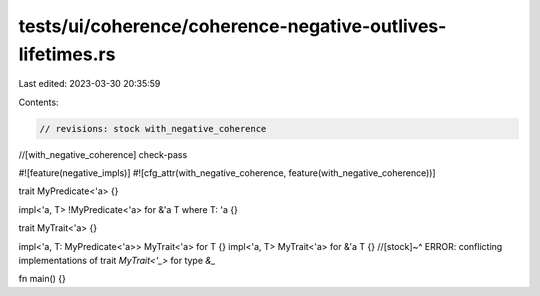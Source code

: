 tests/ui/coherence/coherence-negative-outlives-lifetimes.rs
===========================================================

Last edited: 2023-03-30 20:35:59

Contents:

.. code-block:: rs

    // revisions: stock with_negative_coherence
//[with_negative_coherence] check-pass

#![feature(negative_impls)]
#![cfg_attr(with_negative_coherence, feature(with_negative_coherence))]

trait MyPredicate<'a> {}

impl<'a, T> !MyPredicate<'a> for &'a T where T: 'a {}

trait MyTrait<'a> {}

impl<'a, T: MyPredicate<'a>> MyTrait<'a> for T {}
impl<'a, T> MyTrait<'a> for &'a T {}
//[stock]~^ ERROR: conflicting implementations of trait `MyTrait<'_>` for type `&_`

fn main() {}


